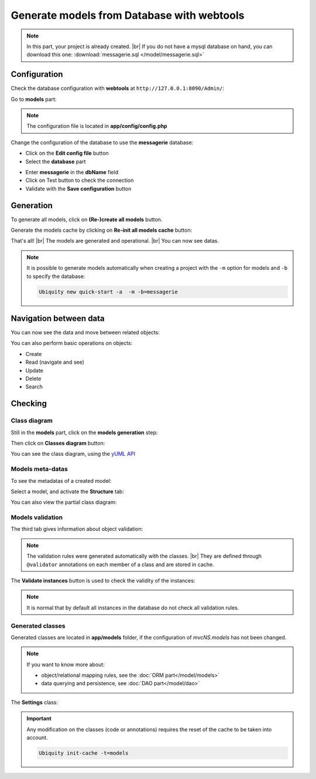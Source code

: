 .. _db-html:
Generate models from Database with webtools
===========================================

.. note::
   In this part, your project is already created. |br|
   If you do not have a mysql database on hand, you can download this one: :download:`messagerie.sql </model/messagerie.sql>`

Configuration
-------------

Check the database configuration with **webtools** at ``http://127.0.0.1:8090/Admin/``:

Go to **models** part:

.. image:: /_static/images/model/gene-web/models-part.png
   :class: bordered
   
.. note::
   The configuration file is located in **app/config/config.php**
  
Change the configuration of the database to use the **messagerie** database:

- Click on the **Edit config file** button
- Select the **database** part

.. image:: /_static/images/model/gene-web/update-config-db.png
   :class: bordered
   
- Enter **messagerie** in the **dbName** field
- Click on Test button to check the connection
- Validate with the **Save configuration** button

.. image:: /_static/images/model/gene-web/models-part-2.png
   :class: bordered
   
Generation
----------
To generate all models, click on **(Re-)create all models** button.

.. image:: /_static/images/model/gene-web/models-generated.png
   :class: bordered

Generate the models cache by clicking on **Re-init all models cache** button:

.. image:: /_static/images/model/gene-web/cache-generated.png
   :class: bordered

That's all! |br|
The models are generated and operational. |br|   
You can now see datas.

.. note::
   It is possible to generate models automatically when creating a project with the ``-m`` option for models and ``-b`` to specify the database:
   
   .. code-block:: bash
      
      Ubiquity new quick-start -a  -m -b=messagerie 

Navigation between data
-----------------------

You can now see the data and move between related objects:

.. image:: /_static/images/model/gene-web/datas-navigation.png
   :class: bordered
   
You can also perform basic operations on objects:

- Create
- Read (navigate and see)
- Update
- Delete
- Search

Checking
--------

Class diagram
^^^^^^^^^^^^^
Still in the **models** part, click on the **models generation** step:

.. image:: /_static/images/model/gene-web/step-models-generation.png

Then click on **Classes diagram** button:

.. image:: /_static/images/model/gene-web/access-class-diagram.png
   :class: bordered
   

You can see the class diagram, using the `yUML API <https://yuml.me/>`_

.. image:: /_static/images/model/gene-web/classes-diagram.png
   :class: bordered

Models meta-datas
^^^^^^^^^^^^^^^^^
To see the metadatas of a created model:

Select a model, and activate the **Structure** tab:

.. image:: /_static/images/model/gene-web/structure-tab.png
   :class: bordered
   
You can also view the partial class diagram:

.. image:: /_static/images/model/gene-web/settings-class-diagram.png
   :class: bordered

Models validation
^^^^^^^^^^^^^^^^^
The third tab gives information about object validation:

.. image:: /_static/images/model/gene-web/validation-info.png
   :class: bordered

.. note::
   The validation rules were generated automatically with the classes. |br|
   They are defined through ``@validator`` annotations on each member of a class and are stored in cache.

The **Validate instances** button is used to check the validity of the instances:

.. image:: /_static/images/model/gene-web/validation-results.png
   :class: bordered

.. note::
   It is normal that by default all instances in the database do not check all validation rules.

Generated classes
^^^^^^^^^^^^^^^^^
Generated classes are located in **app/models** folder, if the configuration of `mvcNS.models` has not been changed.

.. note::
   If you want to know more about:
   
   - object/relational mapping rules, see the :doc:`ORM part</model/models>`
   - data querying and persistence, see :doc:`DAO part</model/dao>`

The **Settings** class:

.. tabs::

   .. tab:: Attributes

      .. code-block:: php
         :linenos:
         :caption: app/models/Settings.php

         namespace models;
         class Settings{

            #[Id]
            #[Column(name: 'id', nullable: false, dbType: 'int(11)')]
            #[Validator('id', constraints: ['autoinc'=>true])]
            private $id;

            #[Column(name: 'name', nullable: true, dbType: 'varchar(45)')]
            #[Validator('length', constraints: ['max'=>45])]
            private $name;

            #[OneToMany(mappedBy: 'settings', className: 'models\\Organizationsettings')]
            private $organizationsettingss;
         }

   .. tab:: Annotations

      .. code-block:: php
         :linenos:
         :caption: app/models/Settings.php

         namespace models;
         class Settings{
            /**
             * @id
             * @column("name"=>"id","nullable"=>false,"dbType"=>"int(11)")
             * @validator("id","constraints"=>array("autoinc"=>true))
             */
            private $id;

            /**
             * @column("name"=>"name","nullable"=>true,"dbType"=>"varchar(45)")
             * @validator("length","constraints"=>array("max"=>45))
             */
            private $name;

            /**
             * @oneToMany("mappedBy"=>"settings","className"=>"models\\Organizationsettings")
             */
            private $organizationsettingss;
         }

.. important::

   Any modification on the classes (code or annotations) requires the reset of the cache to be taken into account.
   
   .. code-block:: bash
   
      Ubiquity init-cache -t=models


.. |br| raw:: html

   <br />